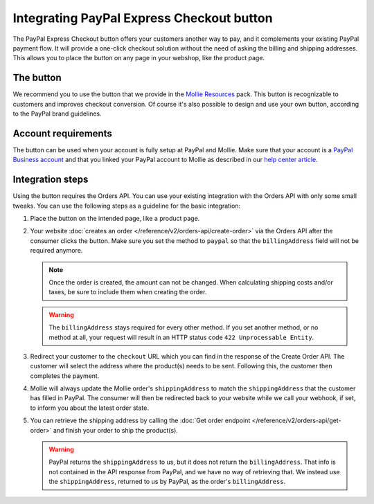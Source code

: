 Integrating PayPal Express Checkout button
==========================================

The PayPal Express Checkout button offers your customers another way to pay, and it complements your existing PayPal
payment flow. It will provide a one-click checkout solution without the need of asking the billing and shipping addresses.
This allows you to place the button on any page in your webshop, like the product page.

.. image:: images/paypal-express-button@2x.png

The button
----------
We recommend you to use the button that we provide in the `Mollie Resources <https://www.mollie.com/en/resources>`_
pack. This button is recognizable to customers and improves checkout conversion. Of course it's also possible to design
and use your own button, according to the PayPal brand guidelines.

Account requirements
--------------------
The button can be used when your account is fully setup at PayPal and Mollie. Make sure that your
account is a `PayPal Business account <https://www.paypal.com/us/webapps/mpp/referral/paypal-business-account2>`_
and that you linked your PayPal account to Mollie as described in our
`help center article <https://help.mollie.com/hc/en-us/articles/213856625>`_.

Integration steps
-----------------
Using the button requires the Orders API. You can use your existing integration with the Orders API with only
some small tweaks. You can use the following steps as a guideline for the basic integration:

#. Place the button on the intended page, like a product page.

#. Your website :doc:`creates an order </reference/v2/orders-api/create-order>` via the Orders API after the consumer
   clicks the button. Make sure you set the method to ``paypal`` so that the ``billingAddress`` field will not be required
   anymore.

   .. note:: Once the order is created, the amount can not be changed. When calculating shipping costs and/or taxes, be
             sure to include them when creating the order.

   .. warning:: The ``billingAddress`` stays required for every other method. If you set another method, or no method at
                all, your request will result in an HTTP status code ``422 Unprocessable Entity``.

#. Redirect your customer to the ``checkout`` URL which you can find in the response of the Create Order
   API. The customer will select the address where the product(s) needs to be sent. Following this, the 
   customer then completes the payment.

#. Mollie will always update the Mollie order's ``shippingAddress`` to match the ``shippingAddress`` that the customer
   has filled in PayPal. The consumer will then be redirected back to your website while we call your webhook, 
   if set, to inform you about the latest order state.

#. You can retrieve the shipping address by calling the :doc:`Get order endpoint </reference/v2/orders-api/get-order>`
   and finish your order to ship the product(s).

   .. warning:: PayPal returns the ``shippingAddress`` to us, but it does not return the ``billingAddress``. That info is not 
      contained in the API response from PayPal, and we have no way of retrieving that. We instead use the ``shippingAddress``, 
      returned to us by PayPal, as the order's ``billingAddress``.
